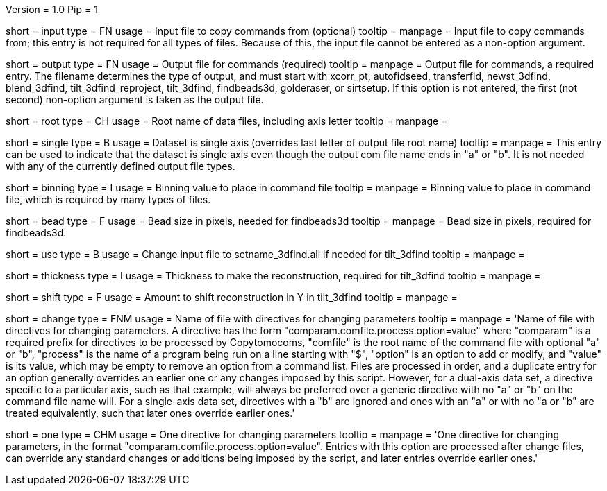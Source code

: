 Version = 1.0
Pip = 1

[Field = InputFile]
short = input
type = FN
usage = Input file to copy commands from (optional)
tooltip = 
manpage = Input file to copy commands from; this entry is not required for all
types of files.  Because of this, the input file cannot be entered as a
non-option argument.

[Field = OutputFile]
short = output
type = FN
usage = Output file for commands (required)
tooltip = 
manpage = Output file for commands, a required entry.  The filename determines
the type of output, and must start with
xcorr_pt, autofidseed, transferfid, newst_3dfind, blend_3dfind, tilt_3dfind_reproject,
tilt_3dfind,  findbeads3d, golderaser, or sirtsetup.  If this option is not
entered, the first (not second) non-option argument is taken as the output file.

[Field = RootNameOfDataFiles]
short = root
type = CH
usage = Root name of data files, including axis letter
tooltip = 
manpage =

[Field = SingleAxis]
short = single
type = B
usage = Dataset is single axis (overrides last letter of output file root name)
tooltip = 
manpage = This entry can be used to indicate that the dataset is single axis
even though the output com file name ends in "a" or "b".  It is not needed
with any of the currently defined output file types.

[Field = BinningOfImages]
short = binning
type = I
usage = Binning value to place in command file
tooltip = 
manpage = Binning value to place in command file, which is required by many
types of files.

[Field = BeadSize]
short = bead
type = F
usage = Bead size in pixels, needed for findbeads3d
tooltip = 
manpage = Bead size in pixels, required for findbeads3d.

[Field = Use3dfindAliInput]
short = use
type = B
usage = Change input file to setname_3dfind.ali if needed for tilt_3dfind
tooltip = 
manpage =

[Field = ThicknessToMake]
short = thickness
type = I
usage = Thickness to make the reconstruction, required for tilt_3dfind
tooltip = 
manpage =

[Field = ShiftInY]
short = shift
type = F
usage = Amount to shift reconstruction in Y in tilt_3dfind
tooltip = 
manpage =

[Field = ChangeParametersFile]
short = change
type = FNM
usage = Name of file with directives for changing parameters
tooltip = 
manpage = 'Name of file with directives for changing parameters.  A directive
has the form "comparam.comfile.process.option=value" where "comparam" is a required
prefix for directives to be processed by Copytomocoms, "comfile" is the root
name of the command file with optional "a" or "b", "process" is the name of a
program being run on a line starting with "$", "option" is an option to add
or modify, and "value" is its value, which may be empty to remove an option
from a command list.  Files are processed in order, and
a duplicate entry for an option generally overrides an earlier one or any
changes imposed by this script.  However,
for a dual-axis data set, a directive specific to a particular axis, such as
that example, will always be preferred over a generic directive with no "a" or
"b" on the command file name will.  For a single-axis data set, directives
with a "b" are ignored and ones with an "a" or with no "a or "b" are treated
equivalently, such that later ones override earlier ones.'

[Field = OneParameterChange]
short = one
type = CHM
usage = One directive for changing parameters
tooltip = 
manpage = 'One directive for changing parameters, in the format 
"comparam.comfile.process.option=value".
Entries with this option are processed after change files, can override any
standard changes or additions being imposed by the script, and later entries
override earlier ones.'

